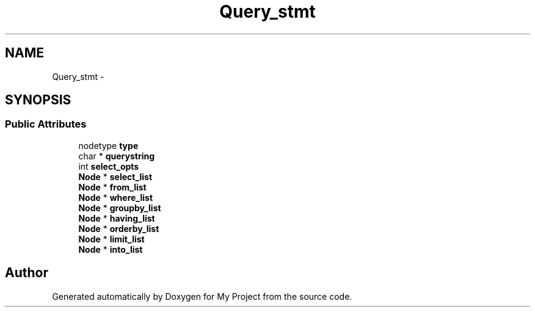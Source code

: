 .TH "Query_stmt" 3 "Fri Oct 9 2015" "My Project" \" -*- nroff -*-
.ad l
.nh
.SH NAME
Query_stmt \- 
.SH SYNOPSIS
.br
.PP
.SS "Public Attributes"

.in +1c
.ti -1c
.RI "nodetype \fBtype\fP"
.br
.ti -1c
.RI "char * \fBquerystring\fP"
.br
.ti -1c
.RI "int \fBselect_opts\fP"
.br
.ti -1c
.RI "\fBNode\fP * \fBselect_list\fP"
.br
.ti -1c
.RI "\fBNode\fP * \fBfrom_list\fP"
.br
.ti -1c
.RI "\fBNode\fP * \fBwhere_list\fP"
.br
.ti -1c
.RI "\fBNode\fP * \fBgroupby_list\fP"
.br
.ti -1c
.RI "\fBNode\fP * \fBhaving_list\fP"
.br
.ti -1c
.RI "\fBNode\fP * \fBorderby_list\fP"
.br
.ti -1c
.RI "\fBNode\fP * \fBlimit_list\fP"
.br
.ti -1c
.RI "\fBNode\fP * \fBinto_list\fP"
.br
.in -1c

.SH "Author"
.PP 
Generated automatically by Doxygen for My Project from the source code\&.
